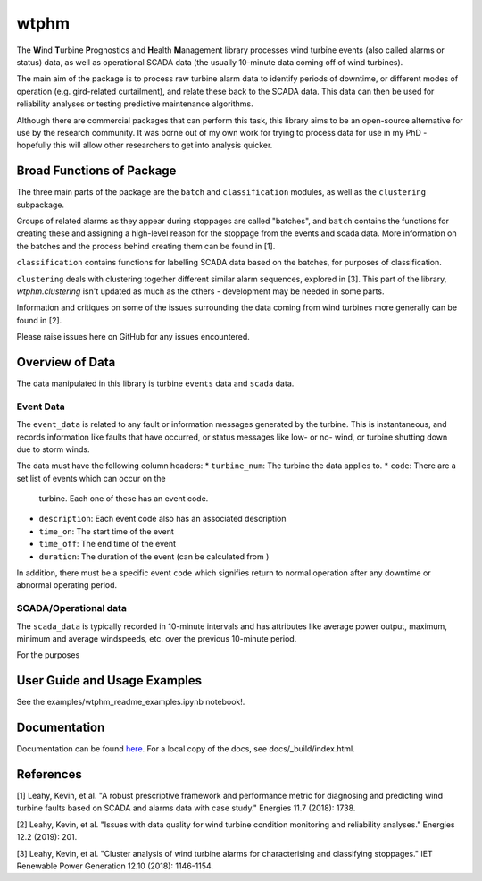 wtphm
*****

The **W**\ind **T**\urbine **P**\rognostics and **H**\ealth **M**\anagement library
processes wind turbine events (also called alarms or status) data, as well as
operational SCADA data (the usually 10-minute data coming off of wind turbines).

The main aim of the package is to process raw turbine alarm data to identify
periods of downtime, or different modes of operation (e.g. gird-related curtailment),
and relate these back to the SCADA data. This data can then be used for reliability
analyses or testing predictive maintenance algorithms.

Although there are commercial packages that can perform this task, this library
aims to be an open-source alternative for use by the research community.
It was borne out of my own work for trying to process data for use in my PhD -
hopefully this will allow other researchers to get into analysis quicker.

Broad Functions of Package
==========================

The three main parts of the package are the ``batch`` and ``classification``
modules, as well as the ``clustering`` subpackage.

Groups of related alarms as they appear during stoppages are called "batches",
and ``batch`` contains the functions for creating these and assigning a high-level
reason for the stoppage from the events and scada data. More information on the
batches and the process behind creating them can be found in [1].

``classification`` contains functions for labelling SCADA data based on the
batches, for purposes of classification.

``clustering`` deals with clustering together different similar
alarm sequences, explored in [3]. This part of the library, `wtphm.clustering`
isn't updated as much as the others - development may be needed in some parts.

Information and critiques on some of the issues surrounding the data coming from
wind turbines more generally can be found in [2].

Please raise issues here on GitHub for any issues encountered.

Overview of Data
================
The data manipulated in this library is turbine ``events`` data and ``scada``
data.

Event Data
----------

The ``event_data`` is related to any fault or information messages generated by
the turbine. This is instantaneous, and records information like faults that have
occurred, or status messages like low- or no- wind, or turbine shutting down due
to storm winds.

The data must have the following column headers:
* ``turbine_num``: The turbine the data applies to.
* ``code``: There are a set list of events which can occur on the
  turbine. Each one of these has an event code.
* ``description``: Each event code also has an associated description
* ``time_on``: The start time of the event
* ``time_off``: The end time of the event
* ``duration``: The duration of the event (can be calculated from )

In addition, there must be a specific event ``code`` which
signifies return to normal operation after any downtime or abnormal operating
period.

SCADA/Operational data
----------------------

The ``scada_data`` is typically recorded in 10-minute intervals and has attributes like
average power output, maximum, minimum and average windspeeds, etc. over the previous
10-minute period.

For the purposes



User Guide and Usage Examples
=============================
See the examples/wtphm_readme_examples.ipynb notebook!.

Documentation
=============
Documentation can be found `here <https://wtphm.readthedocs.io/en/latest/>`_. For
a local copy of the docs, see docs/_build/index.html.


References
==========
[1] Leahy, Kevin, et al. "A robust prescriptive framework and performance metric
for diagnosing and predicting wind turbine faults based on SCADA and alarms data
with case study." Energies 11.7 (2018): 1738.

[2] Leahy, Kevin, et al. "Issues with data quality for wind turbine condition
monitoring and reliability analyses." Energies 12.2 (2019): 201.

[3] Leahy, Kevin, et al. "Cluster analysis of wind turbine alarms for
characterising and classifying stoppages." IET Renewable Power Generation 12.10 (2018): 1146-1154.
